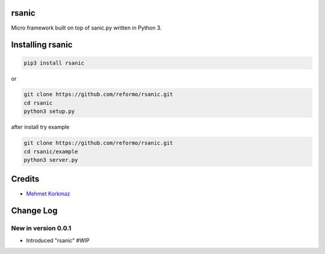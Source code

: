 rsanic
==========

Micro framework built on top of sanic.py written in Python 3.

Installing rsanic
=====================

.. code-block:: bash

    pip3 install rsanic

or

.. code-block:: bash

    git clone https://github.com/reformo/rsanic.git
    cd rsanic
    python3 setup.py

after install try example

.. code-block:: bash

    git clone https://github.com/reformo/rsanic.git
    cd rsanic/example
    python3 server.py

Credits
=======

* `Mehmet Korkmaz <http://github.com/mkorkmaz>`_

Change Log
==========

New in version 0.0.1
--------------------
* Introduced "rsanic" #WIP


